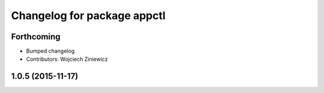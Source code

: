 ^^^^^^^^^^^^^^^^^^^^^^^^^^^^
Changelog for package appctl
^^^^^^^^^^^^^^^^^^^^^^^^^^^^

Forthcoming
-----------
* Bumped changelog
* Contributors: Wojciech Ziniewicz

1.0.5 (2015-11-17)
------------------
